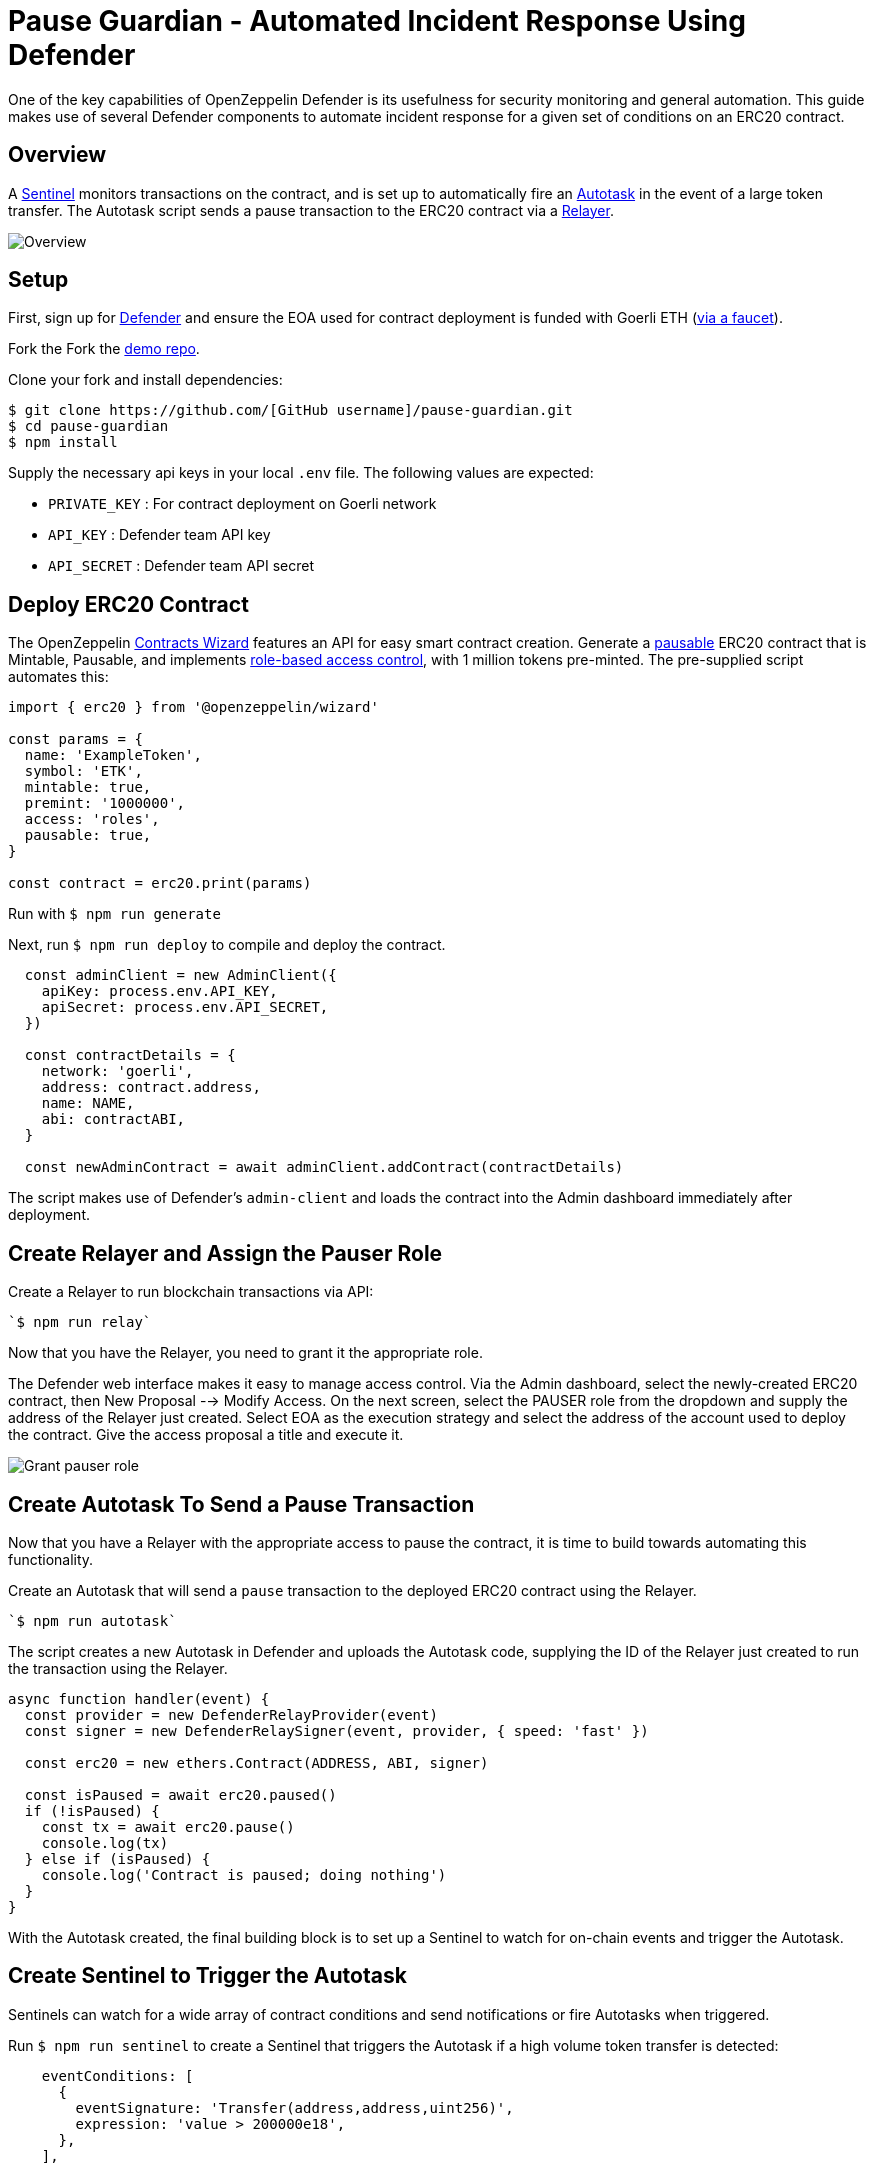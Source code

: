# Pause Guardian - Automated Incident Response Using Defender

One of the key capabilities of OpenZeppelin Defender is its usefulness for security monitoring and general automation. This guide makes use of several Defender components to automate incident response for a given set of conditions on an ERC20 contract.

[[overview]]
== Overview

A https://docs.openzeppelin.com/defender/sentinel[Sentinel] monitors transactions on the contract, and is set up to automatically fire an https://docs.openzeppelin.com/defender/autotasks[Autotask] in the event of a large token transfer. The Autotask script sends a pause transaction to the ERC20 contract via a https://docs.openzeppelin.com/defender/relay[Relayer].

image::guide-pauseguardian-overview.png[Overview]

[[setup]]
== Setup

First, sign up for https://defender.openzeppelin.com[Defender] and ensure the EOA used for contract deployment is funded with Goerli ETH (https://forum.openzeppelin.com/t/goerli-testnet-faucets/26710[via a faucet]).

Fork the 
Fork the https://github.com/offgridauthor/pause-guardian[demo repo].

Clone your fork and install dependencies:

```
$ git clone https://github.com/[GitHub username]/pause-guardian.git
$ cd pause-guardian
$ npm install
```

Supply the necessary api keys in your local `.env` file.
The following values are expected:

* `PRIVATE_KEY` : For contract deployment on Goerli network
* `API_KEY` : Defender team API key
* `API_SECRET` : Defender team API secret

[[deploy]]
== Deploy ERC20 Contract

The OpenZeppelin https://wizard.openzeppelin.com[Contracts Wizard] features an API for easy smart contract creation. Generate a https://docs.openzeppelin.com/contracts/3.x/api/utils#Pausable[pausable] ERC20 contract that is Mintable, Pausable, and implements https://docs.openzeppelin.com/contracts/3.x/access-control#role-based-access-control[role-based access control], with 1 million tokens pre-minted. The pre-supplied script automates this:

```
import { erc20 } from '@openzeppelin/wizard'

const params = {
  name: 'ExampleToken',
  symbol: 'ETK',
  mintable: true,
  premint: '1000000',
  access: 'roles',
  pausable: true,
}

const contract = erc20.print(params)
```

Run with `$ npm run generate`

Next, run `$ npm run deploy` to compile and deploy the contract. 

```
  const adminClient = new AdminClient({
    apiKey: process.env.API_KEY,
    apiSecret: process.env.API_SECRET,
  })

  const contractDetails = {
    network: 'goerli',
    address: contract.address,
    name: NAME,
    abi: contractABI,
  }
  
  const newAdminContract = await adminClient.addContract(contractDetails)
```

The script makes use of Defender's `admin-client` and loads the contract into the Admin dashboard immediately after deployment.

[[create-relayer]]
== Create Relayer and Assign the Pauser Role

Create a Relayer to run blockchain transactions via API:

    `$ npm run relay`

Now that you have the Relayer, you need to grant it the appropriate role.

The Defender web interface makes it easy to manage access control. Via the Admin dashboard, select the newly-created ERC20 contract, then New Proposal --> Modify Access. On the next screen, select the PAUSER role from the dropdown and supply the address of the Relayer just created. Select EOA as the execution strategy and select the address of the account used to deploy the contract. Give the access proposal a title and execute it.

image::guide-pauseguardian-grantrole.gif[Grant pauser role]

[[create-autotask]]
== Create Autotask To Send a Pause Transaction

Now that you have a Relayer with the appropriate access to pause the contract, it is time to build towards automating this functionality.

Create an Autotask that will send a `pause` transaction to the deployed ERC20 contract using the Relayer.

    `$ npm run autotask`

The script creates a new Autotask in Defender and uploads the Autotask code, supplying the ID of the Relayer just created to run the transaction using the Relayer.

```
async function handler(event) {
  const provider = new DefenderRelayProvider(event)
  const signer = new DefenderRelaySigner(event, provider, { speed: 'fast' })

  const erc20 = new ethers.Contract(ADDRESS, ABI, signer)

  const isPaused = await erc20.paused()
  if (!isPaused) {
    const tx = await erc20.pause()
    console.log(tx)
  } else if (isPaused) {
    console.log('Contract is paused; doing nothing')
  } 
}
```

With the Autotask created, the final building block is to set up a Sentinel to watch for on-chain events and trigger the Autotask. 

[[create-sentinel]]
== Create Sentinel to Trigger the Autotask

Sentinels can watch for a wide array of contract conditions and send notifications or fire Autotasks when triggered.

Run `$ npm run sentinel` to create a Sentinel that triggers the Autotask if a high volume token transfer is detected:

```
    eventConditions: [
      {
        eventSignature: 'Transfer(address,address,uint256)',
        expression: 'value > 200000e18',
      },
    ],
```

[[test]]
== Test the Auto-Pause Automation

Now that all the building blocks have been laid, the system is ready to be tested. Try transferring an amount of tokens greater than 200000 from the contract to another account. The Sentinel will detect the high volume `Transfer` event and trigger the Autotask, the Autotask will send the pause transaction via the Relayer, and the ERC20 contract will pause. Attempting any subsequent high volume transfer would therefore fail. 

[[resources]]
== Resources

* https://docs.openzeppelin.com/defender/sentinel[OpenZeppelin Defender Sentinel Documentation]
* https://www.npmjs.com/package/defender-sentinel-client[OpenZeppelin Defender Sentinel Client API]
* https://www.npmjs.com/package/@openzeppelin/wizard[OpenZeppelin Contracts Wizard API]